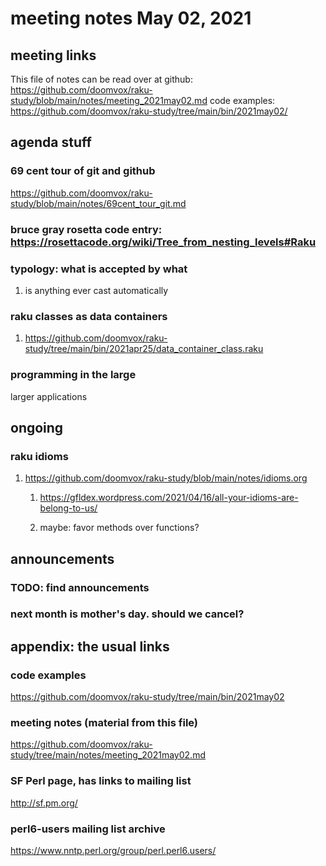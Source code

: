 * meeting notes May 02, 2021
** meeting links
This file of notes can be read over at github:
https://github.com/doomvox/raku-study/blob/main/notes/meeting_2021may02.md
code examples:
https://github.com/doomvox/raku-study/tree/main/bin/2021may02/

** agenda stuff
*** 69 cent tour of git and github
https://github.com/doomvox/raku-study/blob/main/notes/69cent_tour_git.md
*** bruce gray rosetta code entry:  https://rosettacode.org/wiki/Tree_from_nesting_levels#Raku 
*** typology: what is accepted by what 
**** is anything ever cast automatically
*** raku classes as data containers
**** https://github.com/doomvox/raku-study/tree/main/bin/2021apr25/data_container_class.raku
*** programming in the large
larger applications

** ongoing
*** raku idioms
**** https://github.com/doomvox/raku-study/blob/main/notes/idioms.org
***** https://gfldex.wordpress.com/2021/04/16/all-your-idioms-are-belong-to-us/
***** maybe: favor methods over functions?

** announcements
*** TODO: find announcements
*** next month is mother's day.  should we cancel?
** appendix: the usual links
*** code examples
https://github.com/doomvox/raku-study/tree/main/bin/2021may02
*** meeting notes (material from this file)
https://github.com/doomvox/raku-study/tree/main/notes/meeting_2021may02.md
*** SF Perl page, has links to mailing list
http://sf.pm.org/
*** perl6-users mailing list archive
https://www.nntp.perl.org/group/perl.perl6.users/
